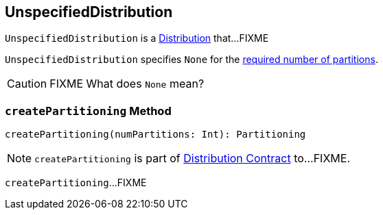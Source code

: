 == [[UnspecifiedDistribution]] UnspecifiedDistribution

`UnspecifiedDistribution` is a link:spark-sql-Distribution.adoc[Distribution] that...FIXME

[[requiredNumPartitions]]
`UnspecifiedDistribution` specifies `None` for the link:spark-sql-Distribution.adoc#requiredNumPartitions[required number of partitions].

CAUTION: FIXME What does `None` mean?

=== [[createPartitioning]] `createPartitioning` Method

[source, scala]
----
createPartitioning(numPartitions: Int): Partitioning
----

NOTE: `createPartitioning` is part of link:spark-sql-Distribution.adoc#createPartitioning[Distribution Contract] to...FIXME.

`createPartitioning`...FIXME
